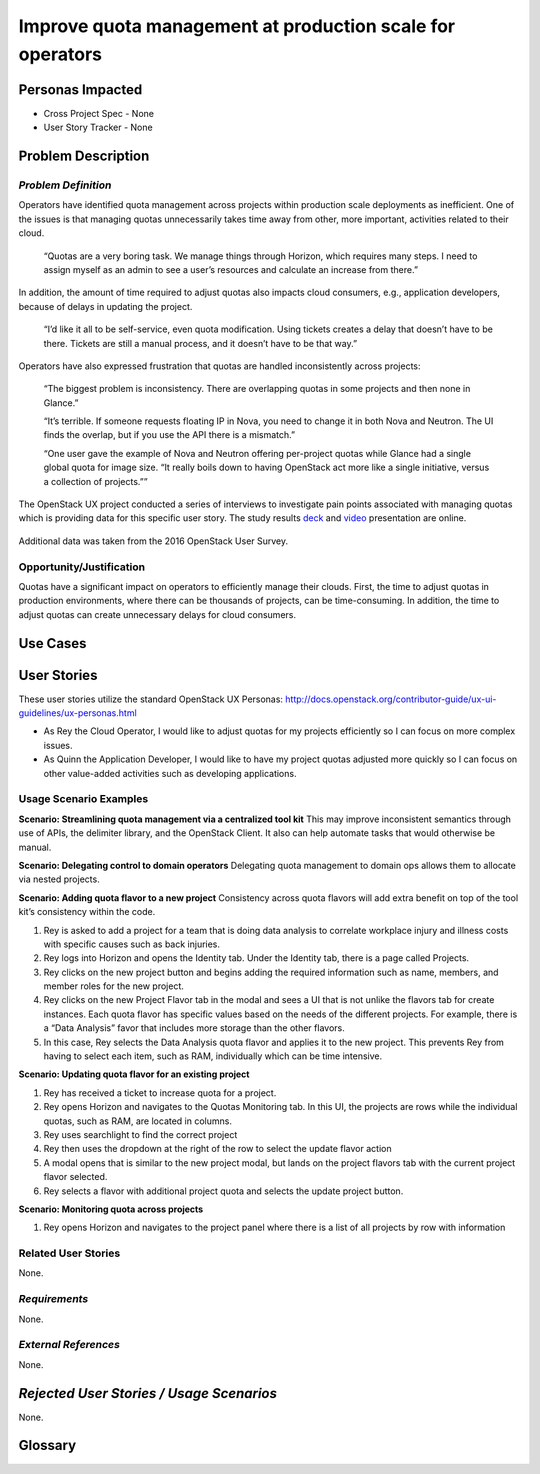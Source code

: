 Improve quota management at production scale for operators
==========================================================

Personas Impacted
-----------------
* Cross Project Spec - None
* User Story Tracker - None


Problem Description
-------------------

*Problem Definition*
++++++++++++++++++++

Operators have identified quota management across projects within production
scale deployments as inefficient.  One of the issues is that managing quotas
unnecessarily takes time away from other, more important, activities related to
their cloud.

    “Quotas are a very boring task. We manage things through Horizon, which
    requires many steps. I need to assign myself as an admin to see a user’s
    resources and calculate an increase from there.”

In addition, the amount of time required to adjust quotas also impacts cloud consumers, e.g.,
application developers, because of delays in updating the project.

    “I’d like it all to be self-service, even quota modification. Using tickets
    creates a delay that doesn’t have to be there. Tickets are still a manual
    process, and it doesn’t have to be that way.”

Operators have also expressed frustration that quotas are handled
inconsistently across projects:

    “The biggest problem is inconsistency. There are overlapping quotas in some
    projects and then none in Glance.”

    “It’s terrible. If someone requests floating IP in Nova, you need to change
    it in both Nova and Neutron. The UI finds the overlap, but if you use the
    API there is a mismatch.”

    “One user gave the example of Nova and Neutron offering per-project quotas
    while Glance had a single global quota for image size. “It really boils
    down to having OpenStack act more like a single initiative, versus a
    collection of projects.””


The OpenStack UX project conducted a series of interviews to investigate pain
points associated with managing quotas which is providing data for this
specific user story. The study results deck_ and video_ presentation are
online.

    .. _deck: https://docs.google.com/presentation/d/1J6-8MwUGGOwy6-A_w1EaQcZQ1Bq2YWeB-kw4vCFxbwM/edit?usp=sharing

    .. _video: https://youtu.be/OobZWrDtFSM


Additional data was taken from the 2016 OpenStack User Survey.


Opportunity/Justification
+++++++++++++++++++++++++

Quotas have a significant impact on operators to efficiently manage their
clouds. First, the time to adjust quotas in production environments, where
there can be thousands of projects, can be time-consuming.  In addition, the
time to adjust quotas can create unnecessary delays for cloud consumers.

Use Cases
---------

User Stories
------------

These user stories utilize the standard OpenStack UX Personas:
http://docs.openstack.org/contributor-guide/ux-ui-guidelines/ux-personas.html

* As Rey the Cloud Operator, I would like to adjust quotas for my projects
  efficiently so I can focus on more complex issues.

* As Quinn the Application Developer, I would like to have my project quotas
  adjusted more quickly so I can focus on other value-added activities
  such as developing applications.


Usage Scenario Examples
+++++++++++++++++++++++

**Scenario: Streamlining quota management via a centralized tool kit**
This may improve inconsistent semantics through use of APIs, the delimiter
library, and the OpenStack Client. It also can help automate tasks that would
otherwise be manual.


**Scenario: Delegating control to domain operators**
Delegating quota management to domain ops allows them to allocate via nested
projects.

**Scenario: Adding quota flavor to a new project**
Consistency across quota flavors will add extra benefit on top of the tool
kit’s consistency within the code.

1. Rey is asked to add a project for a team that is doing data analysis to
   correlate workplace injury and illness costs with specific causes such as
   back injuries.

2. Rey logs into Horizon and opens the Identity tab. Under the Identity
   tab, there is a page called Projects.

3. Rey clicks on the new project button and begins adding the required
   information such as name, members, and member roles for the new project.

4. Rey clicks on the new Project Flavor tab in the modal and sees a UI that is
   not unlike the flavors tab for create instances.  Each quota flavor has
   specific values based on the needs of the different projects.  For
   example, there is a “Data Analysis” favor that includes more storage than the
   other flavors.

5. In this case, Rey selects the Data Analysis quota flavor and applies it to
   the new project. This prevents Rey from having to select each item, such as
   RAM, individually which can be time intensive.


**Scenario: Updating quota flavor for an existing project**

1. Rey has received a ticket to increase quota for a project.

2. Rey opens Horizon and navigates to the Quotas Monitoring tab.  In this UI,
   the projects are rows while the individual quotas, such as RAM, are located
   in columns.

3. Rey uses searchlight to find the correct project

4. Rey then uses the dropdown at the right of the row to select the update
   flavor action

5. A modal opens that is similar to the new project modal, but lands on the
   project flavors tab with the current project flavor selected.

6. Rey selects a flavor with additional project quota and selects the update
   project button.


**Scenario: Monitoring quota across projects**

1. Rey opens Horizon and navigates to the project panel where there is a list
   of all projects by row with information


Related User Stories
++++++++++++++++++++

None.


*Requirements*
++++++++++++++

None.


*External References*
+++++++++++++++++++++

None.


*Rejected User Stories / Usage Scenarios*
-----------------------------------------

None.


Glossary
--------
